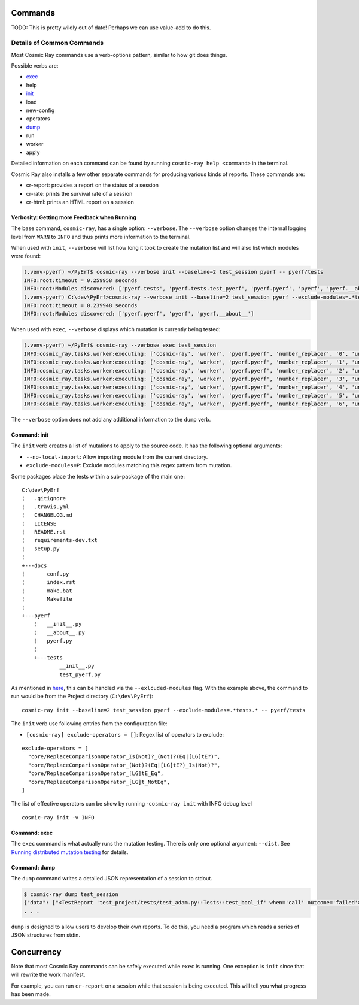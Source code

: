 Commands
========

TODO: This is pretty wildly out of date! Perhaps we can use value-add to do this.

Details of Common Commands
--------------------------

Most Cosmic Ray commands use a verb-options pattern, similar to how git
does things.

Possible verbs are:

- `exec <#exec>`__
- help
- `init <#init>`__
- load
- new-config
- operators
- `dump <#dump>`__
- run
- worker
- apply

Detailed information on each command can be found by running
``cosmic-ray help <command>`` in the terminal.

Cosmic Ray also installs a few other separate commands for producing
various kinds of reports. These commands are:

-  cr-report: provides a report on the status of a session
-  cr-rate: prints the survival rate of a session
-  cr-html: prints an HTML report on a session

Verbosity: Getting more Feedback when Running
~~~~~~~~~~~~~~~~~~~~~~~~~~~~~~~~~~~~~~~~~~~~~

The base command, ``cosmic-ray``, has a single option: ``--verbose``.
The ``--verbose`` option changes the internal logging level from
``WARN`` to ``INFO`` and thus prints more information to the terminal.

When used with ``init``, ``--verbose`` will list how long it took to
create the mutation list and will also list which modules were found:

.. code:: shell

    (.venv-pyerf) ~/PyErf$ cosmic-ray --verbose init --baseline=2 test_session pyerf -- pyerf/tests
    INFO:root:timeout = 0.259958 seconds
    INFO:root:Modules discovered: ['pyerf.tests', 'pyerf.tests.test_pyerf', 'pyerf.pyerf', 'pyerf', 'pyerf.__about__']
    (.venv-pyerf) C:\dev\PyErf>cosmic-ray --verbose init --baseline=2 test_session pyerf --exclude-modules=.*tests.* -- pyerf/tests
    INFO:root:timeout = 0.239948 seconds
    INFO:root:Modules discovered: ['pyerf.pyerf', 'pyerf', 'pyerf.__about__']

When used with ``exec``, ``--verbose`` displays which mutation is
currently being tested:

.. code:: shell

    (.venv-pyerf) ~/PyErf$ cosmic-ray --verbose exec test_session
    INFO:cosmic_ray.tasks.worker:executing: ['cosmic-ray', 'worker', 'pyerf.pyerf', 'number_replacer', '0', 'unittest', '--', 'pyerf/tests']
    INFO:cosmic_ray.tasks.worker:executing: ['cosmic-ray', 'worker', 'pyerf.pyerf', 'number_replacer', '1', 'unittest', '--', 'pyerf/tests']
    INFO:cosmic_ray.tasks.worker:executing: ['cosmic-ray', 'worker', 'pyerf.pyerf', 'number_replacer', '2', 'unittest', '--', 'pyerf/tests']
    INFO:cosmic_ray.tasks.worker:executing: ['cosmic-ray', 'worker', 'pyerf.pyerf', 'number_replacer', '3', 'unittest', '--', 'pyerf/tests']
    INFO:cosmic_ray.tasks.worker:executing: ['cosmic-ray', 'worker', 'pyerf.pyerf', 'number_replacer', '4', 'unittest', '--', 'pyerf/tests']
    INFO:cosmic_ray.tasks.worker:executing: ['cosmic-ray', 'worker', 'pyerf.pyerf', 'number_replacer', '5', 'unittest', '--', 'pyerf/tests']
    INFO:cosmic_ray.tasks.worker:executing: ['cosmic-ray', 'worker', 'pyerf.pyerf', 'number_replacer', '6', 'unittest', '--', 'pyerf/tests']

The ``--verbose`` option does not add any additional information to the
``dump`` verb.

Command: init
~~~~~~~~~~~~~

The ``init`` verb creates a list of mutations to apply to the source
code. It has the following optional arguments:

-  ``--no-local-import``: Allow importing module from the current
   directory.
-  ``exclude-modules=P``: Exclude modules matching this regex pattern
   from mutation.

Some packages place the tests within a sub-package of the main one:

::

    C:\dev\PyErf
    ¦   .gitignore
    ¦   .travis.yml
    ¦   CHANGELOG.md
    ¦   LICENSE
    ¦   README.rst
    ¦   requirements-dev.txt
    ¦   setup.py
    ¦
    +---docs
    ¦       conf.py
    ¦       index.rst
    ¦       make.bat
    ¦       Makefile
    ¦
    +---pyerf
        ¦   __init__.py
        ¦   __about__.py
        ¦   pyerf.py
        ¦
        +---tests
                __init__.py
                test_pyerf.py

As mentioned in
`here <#An-important-note-on-separating-tests-and-production-code>`__,
this can be handled via the ``--exlcuded-modules`` flag. With the
example above, the command to run would be from the Project directory
(``C:\dev\PyErf``):

::

    cosmic-ray init --baseline=2 test_session pyerf --exclude-modules=.*tests.* -- pyerf/tests


The ``init`` verb use following entries from the configuration file:

- ``[cosmic-ray] exclude-operators = []``: Regex list of operators to exclude:

::

 exclude-operators = [
   "core/ReplaceComparisonOperator_Is(Not)?_(Not)?(Eq|[LG]tE?)",
   "core/ReplaceComparisonOperator_(Not)?(Eq|[LG]tE?)_Is(Not)?",
   "core/ReplaceComparisonOperator_[LG]tE_Eq",
   "core/ReplaceComparisonOperator_[LG]t_NotEq",
 ]

The list of effective operators can be show by running
-``cosmic-ray init`` with INFO debug level

::

 cosmic-ray init -v INFO

Command: exec
~~~~~~~~~~~~~

The ``exec`` command is what actually runs the mutation testing. There
is only one optional argument: ``--dist``. See `Running distributed
mutation testing <#running-distributed-mutation-testing>`__ for details.

Command: dump
~~~~~~~~~~~~~

The ``dump`` command writes a detailed JSON representation of a session
to stdout.

.. code:: shell

    $ cosmic-ray dump test_session
    {"data": ["<TestReport 'test_project/tests/test_adam.py::Tests::test_bool_if' when='call' outcome='failed'>"], "test_outcome": "killed", "worker_outcome": "normal", "diff": ["--- mutation diff ---", "--- a/Users/sixtynorth/projects/sixty-north/cosmic-ray/test_project/adam.py", "+++ b/Users/sixtynorth/projects/sixty-north/cosmic-ray/test_project/adam.py", "@@ -20,7 +20,7 @@", "     return (not object())", " ", " def bool_if():", "-    if object():", "+    if (not object()):", "         return True", "     raise Exception('bool_if() failed')", " "], "module": "adam", "operator": "cosmic_ray.operators.boolean_replacer.AddNot", "occurrence": 0, "line_number": 32, "command_line": ["cosmic-ray", "worker", "adam", "add_not", "0", "pytest", "--", "-x", "tests"], "job_id": "c2bb71e6203d44f6af42a7ee35cb5df9"}
    . . .


``dump`` is designed to allow users to develop their own reports. To do
this, you need a program which reads a series of JSON structures from
stdin.

Concurrency
===========

Note that most Cosmic Ray commands can be safely executed while ``exec`` is
running. One exception is ``init`` since that will rewrite the work manifest.

For example, you can run ``cr-report`` on a session while that session is being
executed. This will tell you what progress has been made.
